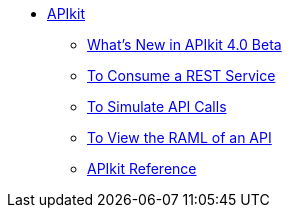 // TOC File


* link:/apikit/[APIkit]
** link:/apikit/apikit-whats-new[What's New in APIkit 4.0 Beta]
** link:/apikit/apikit-tutorial-jsonplaceholder[To Consume a REST Service]
** link:/apikit/apikit-simulate[To Simulate API Calls]
** link:/apikit-view-RAML-task[To View the RAML of an API]
** link:/apikit/apikit-reference[APIkit Reference]
